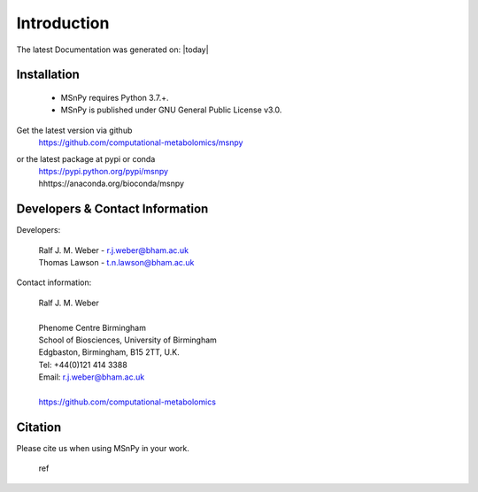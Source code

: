 ############
Introduction
############

The latest Documentation was generated on: |today|

************
Installation
************

 - MSnPy requires Python 3.7.+.
 - MSnPy is published under GNU General Public License v3.0.

Get the latest version via github
    | https://github.com/computational-metabolomics/msnpy

or the latest package at pypi or conda
    | https://pypi.python.org/pypi/msnpy
    | hhttps://anaconda.org/bioconda/msnpy


********************************
Developers & Contact Information
********************************

Developers:

    | Ralf J. M. Weber - r.j.weber@bham.ac.uk
    | Thomas Lawson - t.n.lawson@bham.ac.uk

Contact information:

    | Ralf J. M. Weber
    | 
    | Phenome Centre Birmingham
    | School of Biosciences, University of Birmingham
    | Edgbaston, Birmingham, B15 2TT, U.K.
    | Tel: +44(0)121 414 3388
    | Email: r.j.weber@bham.ac.uk
    |
    | https://github.com/computational-metabolomics

********
Citation
********

Please cite us when using MSnPy in your work.

    | ref


